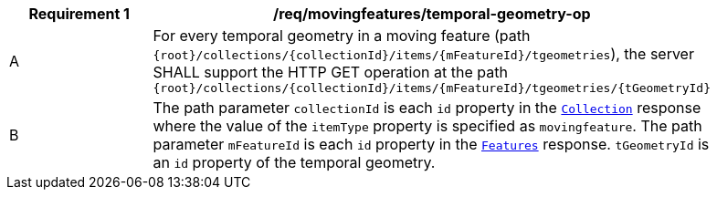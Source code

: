 [[req_mf_tgeometry-op]]
[width="90%",cols="2,6a",options="header"]
|===
^|*Requirement {counter:req-id}* |*/req/movingfeatures/temporal-geometry-op*
^|A | For every temporal geometry in a moving feature (path `{root}/collections/{collectionId}/items/{mFeatureId}/tgeometries`), the server SHALL support the HTTP GET operation at the path `{root}/collections/{collectionId}/items/{mFeatureId}/tgeometries/{tGeometryId}`
^|B | The path parameter `collectionId` is each `id` property in the <<resource-collection-section, `Collection`>> response where the value of the `itemType` property is specified as `movingfeature`. The path parameter `mFeatureId` is each `id` property in the <<resource-features-section, `Features`>> response. `tGeometryId` is an `id` property of the temporal geometry.
|===